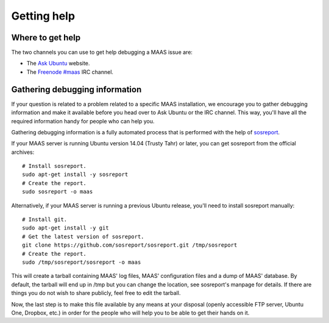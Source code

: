 ************
Getting help
************

Where to get help
-----------------

The two channels you can use to get help debugging a MAAS issue are:

- The `Ask Ubuntu`_ website.
- The `Freenode #maas`_ IRC channel.

.. _Ask Ubuntu:
  http://askubuntu.com/questions/ask?tags=maas

.. _Freenode #maas:
  http://webchat.freenode.net/?channels=maas


Gathering debugging information
-------------------------------

If your question is related to a problem related to a specific MAAS installation, we encourage you to gather debugging information and make it available before you head over to Ask Ubuntu or the IRC channel.  This way, you'll have all the required information handy for people who can help you.

Gathering debugging information is a fully automated process that is performed with the help of `sosreport`_.

If your MAAS server is running Ubuntu version 14.04 (Trusty Tahr) or later, you can get sosreport from the official archives::

  # Install sosreport.
  sudo apt-get install -y sosreport
  # Create the report.
  sudo sosreport -o maas

Alternatively, if your MAAS server is running a previous Ubuntu release, you'll need to install sosreport manually::

  # Install git.
  sudo apt-get install -y git
  # Get the latest version of sosreport.
  git clone https://github.com/sosreport/sosreport.git /tmp/sosreport
  # Create the report.
  sudo /tmp/sosreport/sosreport -o maas

.. _sosreport:
  https://github.com/sosreport/sosreport

This will create a tarball containing MAAS' log files, MAAS' configuration files and a dump of MAAS' database.  By default, the tarball will end up in /tmp but you can change the location, see sosreport's manpage for details.  If there are things you do not wish to share publicly, feel free to edit the tarball.

Now, the last step is to make this file available by any means at your disposal (openly accessible FTP server, Ubuntu One, Dropbox, etc.) in order for the people who will help you to be able to get their hands on it.

